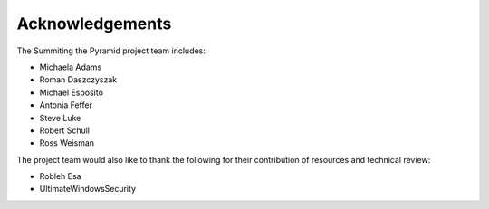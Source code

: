 Acknowledgements
================

The Summiting the Pyramid project team includes:

* Michaela Adams
* Roman Daszczyszak
* Michael Esposito
* Antonia Feffer
* Steve Luke
* Robert Schull
* Ross Weisman

The project team would also like to thank the following for their contribution of
resources and technical review:

* Robleh Esa
* UltimateWindowsSecurity
